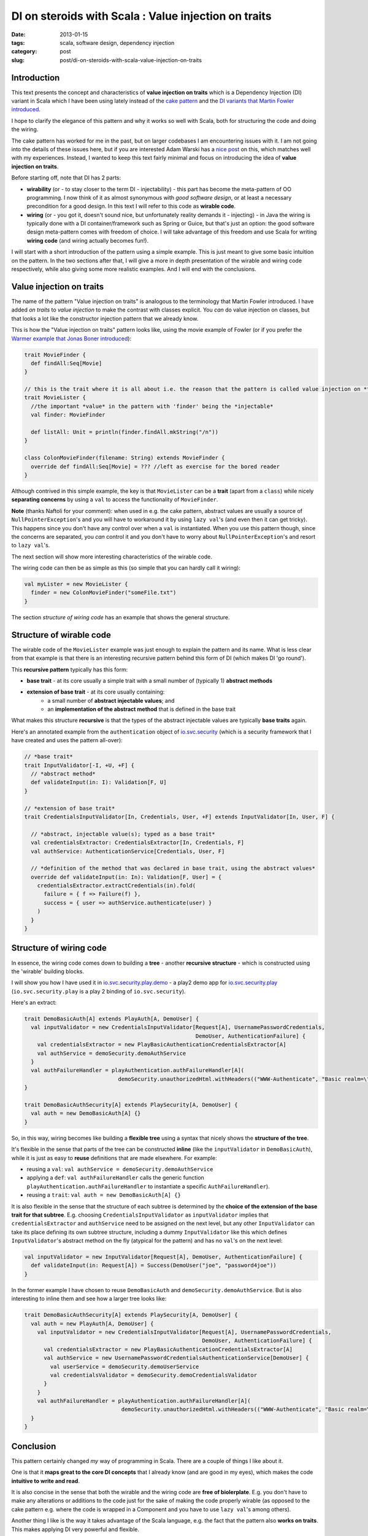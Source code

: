 DI on steroids with Scala : Value injection on traits
#####################################################
:date: 2013-01-15
:tags: scala, software design, dependency injection
:category: post
:slug: post/di-on-steroids-with-scala-value-injection-on-traits

Introduction
------------
This text presents the concept and characteristics of **value injection on traits** which is a Dependency Injection (DI)
variant in Scala which I have been using lately instead of the
`cake pattern <http://jonasboner.com/2008/10/06/real-world-scala-dependency-injection-di/>`_ and the
`DI variants that Martin Fowler introduced <http://www.martinfowler.com/articles/injection.html>`_.

I hope to clarify the elegance of this pattern and why it works so well with Scala, both for structuring the code and doing the wiring.

The cake pattern has worked for me in the past, but on larger codebases I am encountering issues with it.
I am not going into the details of these issues here, 
but if you are interested Adam Warski has a `nice post <http://www.warski.org/blog/2011/04/di-in-scala-cake-pattern-pros-cons/>`_ on this,
which matches well with my experiences.
Instead, I wanted to keep this text fairly minimal and focus on introducing the idea of **value injection on traits**.

Before starting off, note that DI has 2 parts:

* **wirability** (or - to stay closer to the term DI - injectability) - this part has become the meta-pattern of OO programming.
  I now think of it as almost synonymous with *good software design*, or at least a necessary precondition for a good design.
  In this text I will refer to this code as **wirable code**.
* **wiring** (or - you got it, doesn't sound nice, but unfortunately reality demands it - injecting) -
  in Java the wiring is typically done with a DI container/framework such as Spring or Guice, but that's just an option: 
  the good software design meta-pattern comes with freedom of choice.
  I will take advantage of this freedom and use Scala for writing **wiring code** (and wiring actually becomes fun!).

I will start with a short introduction of the pattern using a simple example.
This is just meant to give some basic intuition on the pattern.
In the two sections after that, I will give a more in depth presentation of the wirable and wiring code respectively, while also giving some more realistic examples.
And I will end with the conclusions.

Value injection on traits
-------------------------
The name of the pattern "Value injection on traits" is analogous to the terminology that Martin Fowler introduced.
I have added *on traits* to *value injection* to make the contrast with classes explicit.
You *can* do value injection on classes, but that looks a lot like the constructor injection pattern that we already know.

This is how the "Value injection on traits" pattern looks like, using the movie example of Fowler
(or if you prefer the `Warmer example that Jonas Boner introduced <|filename|/post/2013/01/warmer-example-using-value-injection.md>`_):

.. code-block:: scala

  trait MovieFinder {
    def findAll:Seq[Movie]
  }

  // this is the trait where it is all about i.e. the reason that the pattern is called value injection on *traits*
  trait MovieLister {
    //the important *value* in the pattern with 'finder' being the *injectable*
    val finder: MovieFinder

    def listAll: Unit = println(finder.findAll.mkString("/n"))
  }

  class ColonMovieFinder(filename: String) extends MovieFinder {
    override def findAll:Seq[Movie] = ??? //left as exercise for the bored reader
  }

Although contrived in this simple example, the key is that ``MovieLister`` can be a **trait** (apart from a ``class``) while
nicely **separating concerns** by using a ``val`` to access the functionality of ``MovieFinder``.

**Note** (thanks Naftoli for your comment):
when used in e.g. the cake pattern, abstract values are usually a source of ``NullPointerException``'s and you will
have to workaround it by using ``lazy val``'s (and even then it can get tricky).
This happens since you don't have any control over when a ``val`` is instantiated.
When you use this pattern though, since the concerns are separated, you *can* control it and you don't have
to worry about ``NullPointerException``'s and resort to ``lazy val``'s.

The next section will show more interesting characteristics of the wirable code.

The wiring code can then be as simple as this (so simple that you can hardly call it wiring):

.. code-block:: scala

  val myLister = new MovieLister {
    finder = new ColonMovieFinder("someFile.txt")
  }

The section *structure of wiring code* has an example that shows the general structure.

Structure of wirable code
-------------------------
The wirable code of the ``MovieLister`` example was just enough to explain the pattern and its name.
What is less clear from that example is that there is an interesting recursive pattern behind this form of DI (which makes DI 'go round').

This **recursive pattern** typically has this form:

* **base trait** - at its core usually a simple trait with a small number of (typically 1) **abstract methods**
* **extension of base trait** - at its core usually containing:
    * a small number of **abstract injectable values**; and
    * an **implementation of the abstract method** that is defined in the base trait

What makes this structure **recursive** is that the types of the abstract injectable values are typically **base traits** again.

Here's an annotated example from the ``authentication`` object of `io.svc.security <https://github.com/svc-io/io.svc.security>`_
(which is a security framework that I have created and uses the pattern all-over):

.. code-block:: scala

  // *base trait*
  trait InputValidator[-I, +U, +F] {
    // *abstract method*
    def validateInput(in: I): Validation[F, U]
  }

  // *extension of base trait*
  trait CredentialsInputValidator[In, Credentials, User, +F] extends InputValidator[In, User, F] {

    // *abstract, injectable value(s); typed as a base trait*
    val credentialsExtractor: CredentialsExtractor[In, Credentials, F]
    val authService: AuthenticationService[Credentials, User, F]

    // *definition of the method that was declared in base trait, using the abstract values*
    override def validateInput(in: In): Validation[F, User] = {
      credentialsExtractor.extractCredentials(in).fold(
        failure = { f => Failure(f) },
        success = { user => authService.authenticate(user) }
      )
    }
  }


Structure of wiring code
------------------------

In essence, the wiring code comes down to building a **tree** -
another **recursive structure** - which is constructed using the 'wirable' building blocks.

I will show you how I have used it in `io.svc.security.play.demo <https://github.com/svc-io/io.svc.security.play.demo>`_ -
a play2 demo app for `io.svc.security.play <https://github.com/svc-io/io.svc.security.play>`_
(``io.svc.security.play`` is a play 2 binding of ``io.svc.security``).

Here's an extract:

.. code-block:: scala

  trait DemoBasicAuth[A] extends PlayAuth[A, DemoUser] {
    val inputValidator = new CredentialsInputValidator[Request[A], UsernamePasswordCredentials,
                                                       DemoUser, AuthenticationFailure] {
      val credentialsExtractor = new PlayBasicAuthenticationCredentialsExtractor[A]
      val authService = demoSecurity.demoAuthService
    }
    val authFailureHandler = playAuthentication.authFailureHandler[A](
                               demoSecurity.unauthorizedHtml.withHeaders(("WWW-Authenticate", "Basic realm=\"Demo\"")))
  }

  trait DemoBasicAuthSecurity[A] extends PlaySecurity[A, DemoUser] {
    val auth = new DemoBasicAuth[A] {}
  }


So, in this way, wiring becomes like building a **flexible tree** using a syntax that nicely shows the **structure of the tree**.

It's flexible in the sense that parts of the tree can be constructed **inline** (like the ``inputValidator`` in ``DemoBasicAuth``),
while it is just as easy to **reuse** definitions that are made elsewhere. For example:

* reusing a ``val``: ``val authService = demoSecurity.demoAuthService``
* applying a ``def``: ``val authFailureHandler`` calls the generic function ``playAuthentication.authFailureHandler`` to instantiate a specific ``AuthFailureHandler``).
* reusing a ``trait``: ``val auth = new DemoBasicAuth[A] {}``

It is also flexible in the sense that the structure of each subtree is determined by the **choice of the extension of the base trait for that subtree**.
E.g. choosing ``CredentialsInputValidator`` as ``inputValidator`` implies that ``credentialsExtractor`` and ``authService`` need to be assigned on the next level,
but any other ``InputValidator`` can take its place defining its own subtree structure,
including a dummy ``InputValidator`` like this which defines ``InputValidator``'s abstract method on the fly (atypical for the pattern) and has no ``val``'s on the next level:

.. code-block:: scala

  val inputValidator = new InputValidator[Request[A], DemoUser, AuthenticationFailure] {
    def validateInput(in: Request[A]) = Success(DemoUser("joe", "password4joe"))
  }

In the former example I have chosen to reuse ``DemoBasicAuth`` and ``demoSecurity.demoAuthService``.
But is also interesting to inline them and see how a larger tree looks like:

.. code-block:: scala

  trait DemoBasicAuthSecurity[A] extends PlaySecurity[A, DemoUser] {
    val auth = new PlayAuth[A, DemoUser] {
      val inputValidator = new CredentialsInputValidator[Request[A], UsernamePasswordCredentials,
                                                         DemoUser, AuthenticationFailure] {
        val credentialsExtractor = new PlayBasicAuthenticationCredentialsExtractor[A]
        val authService = new UsernamePasswordCredentialsAuthenticationService[DemoUser] {
          val userService = demoSecurity.demoUserService
          val credentialsValidator = demoSecurity.demoCredentialsValidator
        }
      }
      val authFailureHandler = playAuthentication.authFailureHandler[A](
                                demoSecurity.unauthorizedHtml.withHeaders(("WWW-Authenticate", "Basic realm=\"Demo\"")))
    }
  }

Conclusion
----------
This pattern certainly changed *my* way of programming in Scala. There are a couple of things I like about it.

One is that it **maps great to the core DI concepts** that I already know (and are good in my eyes), which makes the code **intuitive to write and read**.

It is also concise in the sense that both the wirable and the wiring code are **free of biolerplate**.
E.g. you don't have to make any alterations or additions to the code just for the sake of making the code properly wirable
(as opposed to the cake pattern e.g. where the code is wrapped in a Component and you have to use ``lazy val``'s among others).

Another thing I like is the way it takes advantage of the Scala language, e.g. the fact that the pattern also **works on traits**.
This makes applying DI very powerful and flexible.

Also the **wiring code** is able to take full advantage of the Scala language: **no DI container/framework/library is required**,
and its **building blocks can be reused in a powerful, minimalistic (Scalaistic) way**.
And finally I like how the **structure of the wiring** is immediately visible.

I hope it will be of value to you too. 
Suggestions, ideas and thoughts are welcome!